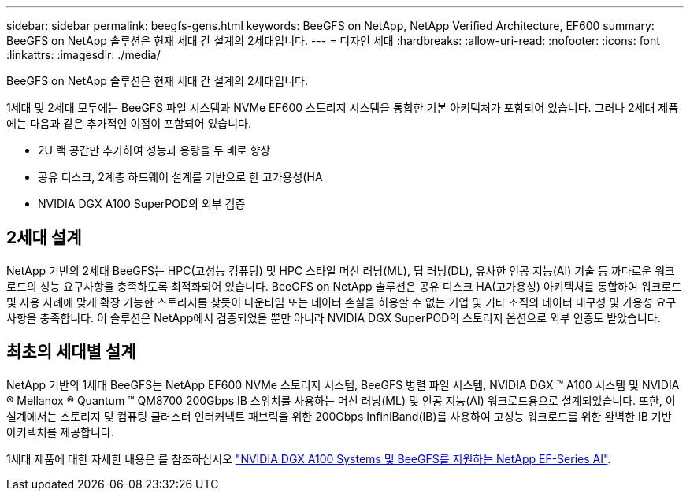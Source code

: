 ---
sidebar: sidebar 
permalink: beegfs-gens.html 
keywords: BeeGFS on NetApp, NetApp Verified Architecture, EF600 
summary: BeeGFS on NetApp 솔루션은 현재 세대 간 설계의 2세대입니다. 
---
= 디자인 세대
:hardbreaks:
:allow-uri-read: 
:nofooter: 
:icons: font
:linkattrs: 
:imagesdir: ./media/


[role="lead"]
BeeGFS on NetApp 솔루션은 현재 세대 간 설계의 2세대입니다.

1세대 및 2세대 모두에는 BeeGFS 파일 시스템과 NVMe EF600 스토리지 시스템을 통합한 기본 아키텍처가 포함되어 있습니다. 그러나 2세대 제품에는 다음과 같은 추가적인 이점이 포함되어 있습니다.

* 2U 랙 공간만 추가하여 성능과 용량을 두 배로 향상
* 공유 디스크, 2계층 하드웨어 설계를 기반으로 한 고가용성(HA
* NVIDIA DGX A100 SuperPOD의 외부 검증




== 2세대 설계

NetApp 기반의 2세대 BeeGFS는 HPC(고성능 컴퓨팅) 및 HPC 스타일 머신 러닝(ML), 딥 러닝(DL), 유사한 인공 지능(AI) 기술 등 까다로운 워크로드의 성능 요구사항을 충족하도록 최적화되어 있습니다. BeeGFS on NetApp 솔루션은 공유 디스크 HA(고가용성) 아키텍처를 통합하여 워크로드 및 사용 사례에 맞게 확장 가능한 스토리지를 찾듯이 다운타임 또는 데이터 손실을 허용할 수 없는 기업 및 기타 조직의 데이터 내구성 및 가용성 요구사항을 충족합니다. 이 솔루션은 NetApp에서 검증되었을 뿐만 아니라 NVIDIA DGX SuperPOD의 스토리지 옵션으로 외부 인증도 받았습니다.



== 최초의 세대별 설계

NetApp 기반의 1세대 BeeGFS는 NetApp EF600 NVMe 스토리지 시스템, BeeGFS 병렬 파일 시스템, NVIDIA DGX ™ A100 시스템 및 NVIDIA ® Mellanox ® Quantum ™ QM8700 200Gbps IB 스위치를 사용하는 머신 러닝(ML) 및 인공 지능(AI) 워크로드용으로 설계되었습니다. 또한, 이 설계에서는 스토리지 및 컴퓨팅 클러스터 인터커넥트 패브릭을 위한 200Gbps InfiniBand(IB)를 사용하여 고성능 워크로드를 위한 완벽한 IB 기반 아키텍처를 제공합니다.

1세대 제품에 대한 자세한 내용은 를 참조하십시오 link:https://www.netapp.com/pdf.html?item=/media/25445-nva-1156-design.pdf["NVIDIA DGX A100 Systems 및 BeeGFS를 지원하는 NetApp EF-Series AI"^].
